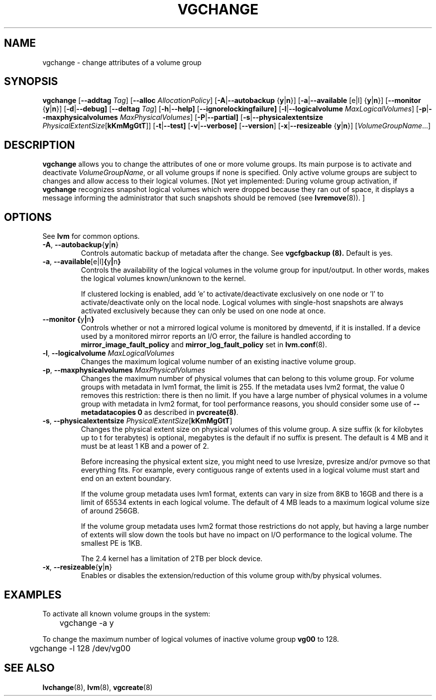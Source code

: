 .TH VGCHANGE 8 "LVM TOOLS" "Sistina Software UK" \" -*- nroff -*-
.SH NAME
vgchange \- change attributes of a volume group
.SH SYNOPSIS
.B vgchange
.RB [ \-\-addtag
.IR Tag ]
.RB [ \-\-alloc
.IR AllocationPolicy ]
.RB [ \-A | \-\-autobackup " {" y | n }]
.RB [ \-a | \-\-available " [e|l] {" y | n }]
.RB [ \-\-monitor " {" y | n }]
.RB [ \-d | \-\-debug]
.RB [ \-\-deltag
.IR Tag ]
.RB [ \-h | \-\-help]
.RB [ \-\-ignorelockingfailure]
.RB [ \-l | \-\-logicalvolume
.IR MaxLogicalVolumes ]
.RB [ -p | \-\-maxphysicalvolumes
.IR MaxPhysicalVolumes ]
.RB [ \-P | \-\-partial]
.RB [ \-s | \-\-physicalextentsize
.IR PhysicalExtentSize [ \fBkKmMgGtT\fR ]]
.RB [ -t | \-\-test]
.RB [ \-v | \-\-verbose]
.RB [ \-\-version ]
.RB [ \-x | \-\-resizeable " {" y | n }]
.RI [ VolumeGroupName ...]
.SH DESCRIPTION
.B vgchange
allows you to change the attributes of one or more volume groups.
Its main purpose is to activate and deactivate
.IR VolumeGroupName ,
or all volume groups if none is specified.  Only active volume groups
are subject to changes and allow access to their logical volumes.
[Not yet implemented: During volume group activation, if
.B vgchange
recognizes snapshot logical volumes which were dropped because they ran
out of space, it displays a message informing the administrator that such
snapshots should be removed (see
.BR lvremove (8)).
]
.SH OPTIONS
See \fBlvm\fP for common options.
.TP
.BR \-A ", " \-\-autobackup { y | n }
Controls automatic backup of metadata after the change.  See
.B vgcfgbackup (8).
Default is yes.
.TP
.BR \-a ", " \-\-available [e|l] { y | n }
Controls the availability of the logical volumes in the volume 
group for input/output.
In other words, makes the logical volumes known/unknown to the kernel.
.IP
If clustered locking is enabled, add 'e' to activate/deactivate
exclusively on one node or 'l' to activate/deactivate only
on the local node.  
Logical volumes with single-host snapshots are always activated
exclusively because they can only be used on one node at once.
.TP
.BR \-\-monitor " " { y | n }
Controls whether or not a mirrored logical volume is monitored by
dmeventd, if it is installed.
If a device used by a monitored mirror reports an I/O error,
the failure is handled according to 
.BR mirror_image_fault_policy
and 
.BR mirror_log_fault_policy
set in 
.BR lvm.conf (8).
.TP
.BR \-l ", " \-\-logicalvolume " " \fIMaxLogicalVolumes\fR
Changes the maximum logical volume number of an existing inactive
volume group.
.TP
.BR \-p ", " \-\-maxphysicalvolumes " " \fIMaxPhysicalVolumes\fR
Changes the maximum number of physical volumes that can belong
to this volume group.
For volume groups with metadata in lvm1 format, the limit is 255.
If the metadata uses lvm2 format, the value 0
removes this restriction: there is then no limit.
If you have a large number of physical volumes in
a volume group with metadata in lvm2 format,
for tool performance reasons, you should consider
some use of \fB--metadatacopies 0\fP
as described in \fBpvcreate(8)\fP.
.TP
.BR \-s ", " \-\-physicalextentsize " " \fIPhysicalExtentSize\fR[\fBkKmMgGtT\fR]
Changes the physical extent size on physical volumes of this volume group.
A size suffix (k for kilobytes up to t for terabytes) is optional, megabytes
is the default if no suffix is present.
The default is 4 MB and it must be at least 1 KB and a power of 2.
 
Before increasing the physical extent size, you might need to use lvresize,
pvresize and/or pvmove so that everything fits.  For example, every
contiguous range of extents used in a logical volume must start and 
end on an extent boundary.
 
If the volume group metadata uses lvm1 format, extents can vary in size from
8KB to 16GB and there is a limit of 65534 extents in each logical volume.  The
default of 4 MB leads to a maximum logical volume size of around 256GB.
 
If the volume group metadata uses lvm2 format those restrictions do not apply,
but having a large number of extents will slow down the tools but have no
impact on I/O performance to the logical volume.  The smallest PE is 1KB.
 
The 2.4 kernel has a limitation of 2TB per block device.
.TP
.BR \-x ", " \-\-resizeable { y | n }
Enables or disables the extension/reduction of this volume group
with/by physical volumes.
.SH EXAMPLES
To activate all known volume groups in the system:
.nf

\	vgchange -a y

.fi
To change the maximum number of logical volumes of inactive volume group
.B vg00
to 128.
.nf

\	vgchange -l 128 /dev/vg00

.fi
.SH SEE ALSO
.BR lvchange (8),
.BR lvm (8),
.BR vgcreate (8)
